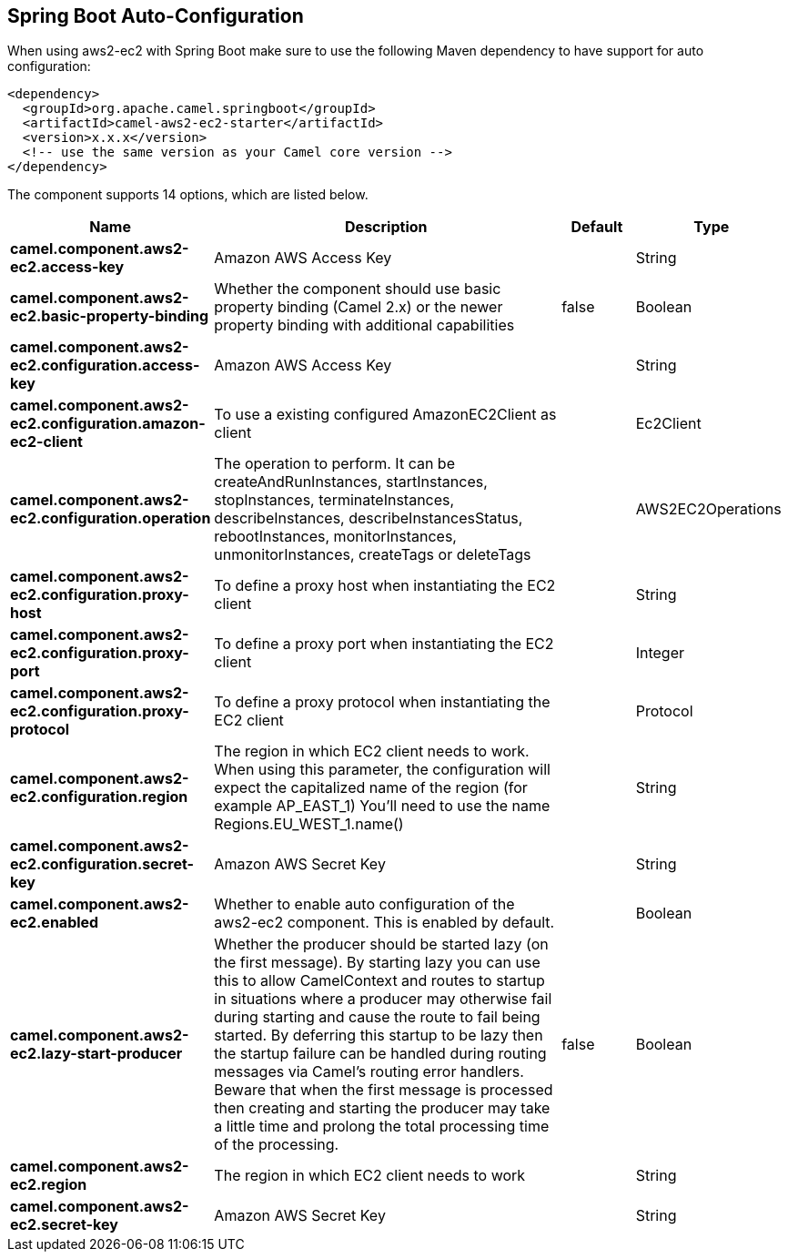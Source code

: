 :page-partial:

== Spring Boot Auto-Configuration

When using aws2-ec2 with Spring Boot make sure to use the following Maven dependency to have support for auto configuration:

[source,xml]
----
<dependency>
  <groupId>org.apache.camel.springboot</groupId>
  <artifactId>camel-aws2-ec2-starter</artifactId>
  <version>x.x.x</version>
  <!-- use the same version as your Camel core version -->
</dependency>
----


The component supports 14 options, which are listed below.



[width="100%",cols="2,5,^1,2",options="header"]
|===
| Name | Description | Default | Type
| *camel.component.aws2-ec2.access-key* | Amazon AWS Access Key |  | String
| *camel.component.aws2-ec2.basic-property-binding* | Whether the component should use basic property binding (Camel 2.x) or the newer property binding with additional capabilities | false | Boolean
| *camel.component.aws2-ec2.configuration.access-key* | Amazon AWS Access Key |  | String
| *camel.component.aws2-ec2.configuration.amazon-ec2-client* | To use a existing configured AmazonEC2Client as client |  | Ec2Client
| *camel.component.aws2-ec2.configuration.operation* | The operation to perform. It can be createAndRunInstances, startInstances, stopInstances, terminateInstances, describeInstances, describeInstancesStatus, rebootInstances, monitorInstances, unmonitorInstances, createTags or deleteTags |  | AWS2EC2Operations
| *camel.component.aws2-ec2.configuration.proxy-host* | To define a proxy host when instantiating the EC2 client |  | String
| *camel.component.aws2-ec2.configuration.proxy-port* | To define a proxy port when instantiating the EC2 client |  | Integer
| *camel.component.aws2-ec2.configuration.proxy-protocol* | To define a proxy protocol when instantiating the EC2 client |  | Protocol
| *camel.component.aws2-ec2.configuration.region* | The region in which EC2 client needs to work. When using this parameter, the configuration will expect the capitalized name of the region (for example AP_EAST_1) You'll need to use the name Regions.EU_WEST_1.name() |  | String
| *camel.component.aws2-ec2.configuration.secret-key* | Amazon AWS Secret Key |  | String
| *camel.component.aws2-ec2.enabled* | Whether to enable auto configuration of the aws2-ec2 component. This is enabled by default. |  | Boolean
| *camel.component.aws2-ec2.lazy-start-producer* | Whether the producer should be started lazy (on the first message). By starting lazy you can use this to allow CamelContext and routes to startup in situations where a producer may otherwise fail during starting and cause the route to fail being started. By deferring this startup to be lazy then the startup failure can be handled during routing messages via Camel's routing error handlers. Beware that when the first message is processed then creating and starting the producer may take a little time and prolong the total processing time of the processing. | false | Boolean
| *camel.component.aws2-ec2.region* | The region in which EC2 client needs to work |  | String
| *camel.component.aws2-ec2.secret-key* | Amazon AWS Secret Key |  | String
|===

